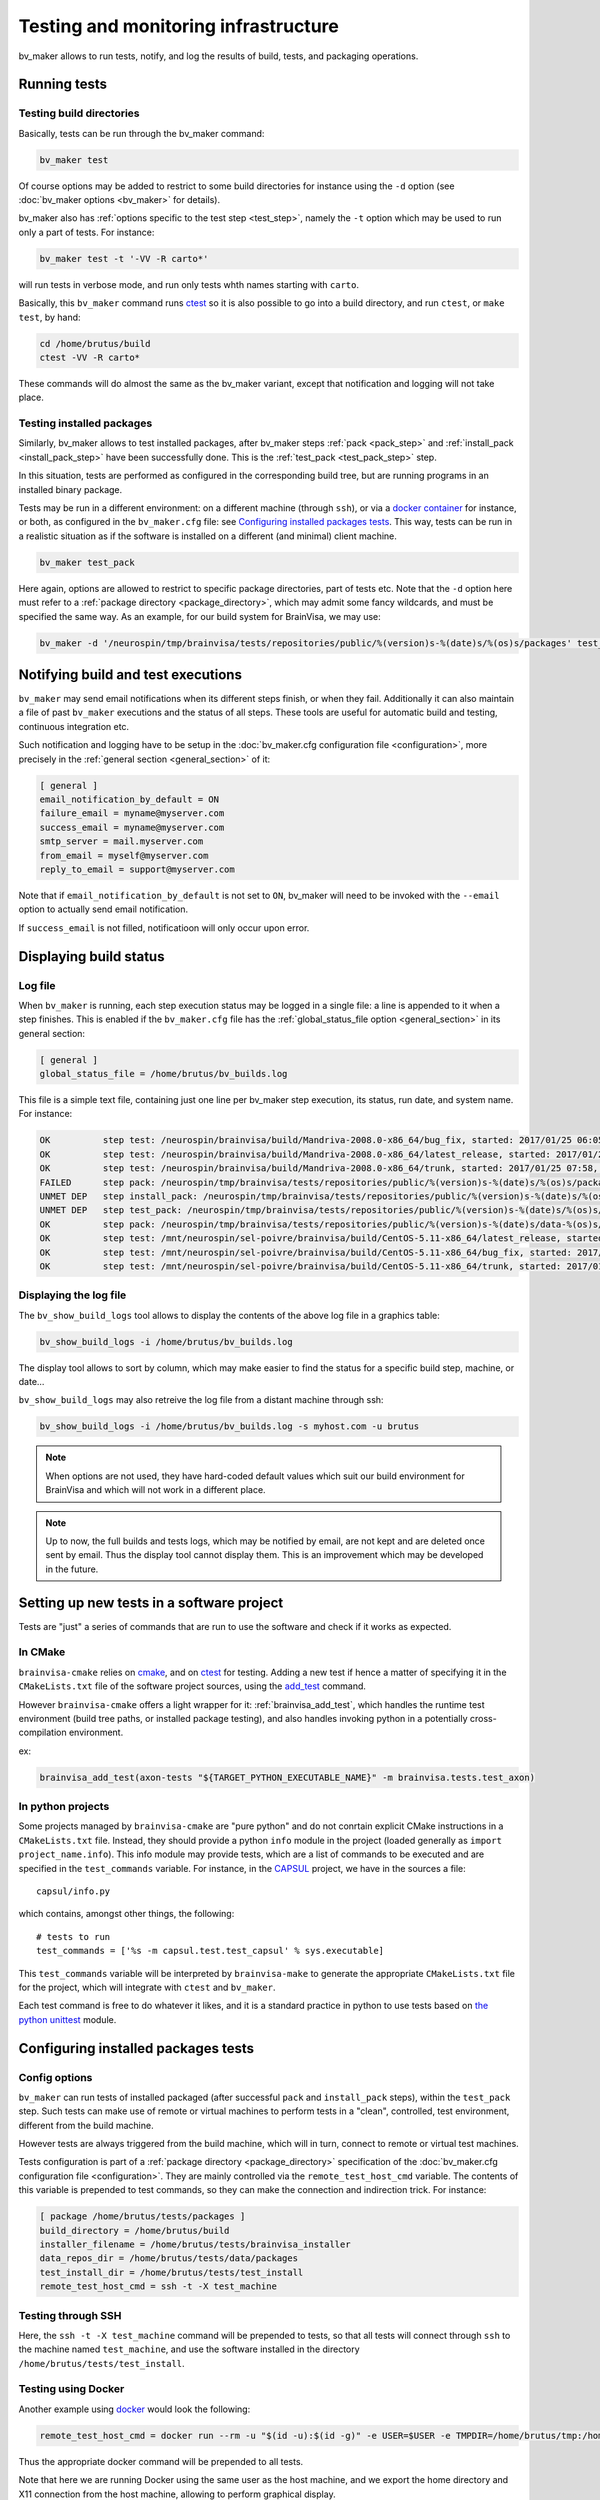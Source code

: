 =====================================
Testing and monitoring infrastructure
=====================================

bv_maker allows to run tests, notify, and log the results of build, tests, and packaging operations.

Running tests
=============

Testing build directories
-------------------------

Basically, tests can be run through the bv_maker command:

.. code-block:: bash

    bv_maker test

Of course options may be added to restrict to some build directories for instance using the ``-d`` option (see :doc:`bv_maker options <bv_maker>` for details).

bv_maker also has :ref:`options specific to the test step <test_step>`, namely the ``-t`` option which may be used to run only a part of tests. For instance:

.. code-block:: bash

    bv_maker test -t '-VV -R carto*'

will run tests in verbose mode, and run only tests whth names starting with ``carto``.

Basically, this ``bv_maker`` command runs `ctest <https://cmake.org/cmake/help/v3.0/manual/ctest.1.html>`_ so it is also possible to go into a build directory, and run ``ctest``, or ``make test``, by hand:

.. code-block:: bash

    cd /home/brutus/build
    ctest -VV -R carto*

These commands will do almost the same as the bv_maker variant, except that notification and logging will not take place.


Testing installed packages
--------------------------

Similarly, bv_maker allows to test installed packages, after bv_maker steps :ref:`pack <pack_step>` and :ref:`install_pack <install_pack_step>` have been successfully done. This is the :ref:`test_pack <test_pack_step>` step.

In this situation, tests are performed as configured in the corresponding build tree, but are running programs in an installed binary package.

Tests may be run in a different environment: on a different machine (through ``ssh``), or via a `docker container <http://www.docker.com>`_ for instance, or both, as configured in the ``bv_maker.cfg`` file: see `Configuring installed packages tests`_. This way, tests can be run in a realistic situation as if the software is installed on a different (and minimal) client machine.

.. code-block:: bash

    bv_maker test_pack

Here again, options are allowed to restrict to specific package directories, part of tests etc. Note that the ``-d`` option here must refer to a :ref:`package directory <package_directory>`, which may admit some fancy wildcards, and must be specified the same way. As an example, for our build system for BrainVisa, we may use:

.. code-block:: bash

    bv_maker -d '/neurospin/tmp/brainvisa/tests/repositories/public/%(version)s-%(date)s/%(os)s/packages' test_pack -t '-VV -R carto*'


Notifying build and test executions
===================================

``bv_maker`` may send email notifications when its different steps finish, or when they fail. Additionally it can also maintain a file of past ``bv_maker`` executions and the status of all steps. These tools are useful for automatic build and testing, continuous integration etc.

Such notification and logging have to be setup in the :doc:`bv_maker.cfg configuration file <configuration>`, more precisely in the :ref:`general section <general_section>` of it:

.. code-block:: bash

    [ general ]
    email_notification_by_default = ON
    failure_email = myname@myserver.com
    success_email = myname@myserver.com
    smtp_server = mail.myserver.com
    from_email = myself@myserver.com
    reply_to_email = support@myserver.com

Note that if ``email_notification_by_default`` is not set to ``ON``, bv_maker will need to be invoked with the ``--email`` option to actually send email notification.

If ``success_email`` is not filled, notificatioon will only occur upon error.


Displaying build status
=======================

Log file
--------

When ``bv_maker`` is running, each step execution status may be logged in a single file: a line is appended to it when a step finishes. This is enabled if the ``bv_maker.cfg`` file has the :ref:`global_status_file option <general_section>` in its general section:

.. code-block:: bash

    [ general ]
    global_status_file = /home/brutus/bv_builds.log

This file is a simple text file, containing just one line per bv_maker step execution, its status, run date, and system name. For instance:

.. code-block:: text

    OK          step test: /neurospin/brainvisa/build/Mandriva-2008.0-x86_64/bug_fix, started: 2017/01/25 06:05, stopped: 2017/01/25 07:31 on i2bm-mdv-64 (linux64-glibc-2.6)
    OK          step test: /neurospin/brainvisa/build/Mandriva-2008.0-x86_64/latest_release, started: 2017/01/25 07:31, stopped: 2017/01/25 07:58 on i2bm-mdv-64 (linux64-glibc-2.6)
    OK          step test: /neurospin/brainvisa/build/Mandriva-2008.0-x86_64/trunk, started: 2017/01/25 07:58, stopped: 2017/01/25 09:21 on i2bm-mdv-64 (linux64-glibc-2.6)
    FAILED      step pack: /neurospin/tmp/brainvisa/tests/repositories/public/%(version)s-%(date)s/%(os)s/packages, started: 2017/01/25 09:21, stopped: 2017/01/25 10:21 on i2bm-mdv-64 (linux64-glibc-2.6)
    UNMET DEP   step install_pack: /neurospin/tmp/brainvisa/tests/repositories/public/%(version)s-%(date)s/%(os)s/packages on i2bm-mdv-64 (linux64-glibc-2.6)
    UNMET DEP   step test_pack: /neurospin/tmp/brainvisa/tests/repositories/public/%(version)s-%(date)s/%(os)s/packages on i2bm-mdv-64 (linux64-glibc-2.6)
    OK          step pack: /neurospin/tmp/brainvisa/tests/repositories/public/%(version)s-%(date)s/data-%(os)s/packages, started: 2017/01/25 10:21, stopped: 2017/01/25 10:34 on i2bm-mdv-64 (linux64-glibc-2.6)
    OK          step test: /mnt/neurospin/sel-poivre/brainvisa/build/CentOS-5.11-x86_64/latest_release, started: 2017/01/25 07:13, stopped: 2017/01/25 07:42 on michael (linux64-glibc-2.5)
    OK          step test: /mnt/neurospin/sel-poivre/brainvisa/build/CentOS-5.11-x86_64/bug_fix, started: 2017/01/25 07:42, stopped: 2017/01/25 09:15 on michael (linux64-glibc-2.5)
    OK          step test: /mnt/neurospin/sel-poivre/brainvisa/build/CentOS-5.11-x86_64/trunk, started: 2017/01/25 09:15, stopped: 2017/01/25 11:07 on michael (linux64-glibc-2.5)


Displaying the log file
-----------------------

The ``bv_show_build_logs`` tool allows to display the contents of the above log file in a graphics table:

.. code-block:: bash

    bv_show_build_logs -i /home/brutus/bv_builds.log

.. image:: _static/bv_show_build_logs.jpg

The display tool allows to sort by column, which may make easier to find the status for a specific build step, machine, or date...

``bv_show_build_logs`` may also retreive the log file from a distant machine through ssh:

.. code-block:: bash

    bv_show_build_logs -i /home/brutus/bv_builds.log -s myhost.com -u brutus

.. note::

    When options are not used, they have hard-coded default values which suit our build environment for BrainVisa and which will not work in a different place.

.. note::

    Up to now, the full builds and tests logs, which may be notified by email, are not kept and are deleted once sent by email. Thus the display tool cannot display them. This is an improvement which may be developed in the future.


Setting up new tests in a software project
==========================================

Tests are "just" a series of commands that are run to use the software and check if it works as expected.

In CMake
--------

``brainvisa-cmake`` relies on `cmake <http://cmake.org>`_, and on `ctest <https://cmake.org/cmake/help/v3.0/manual/ctest.1.html>`_ for testing. Adding a new test if hence a matter of specifying it in the ``CMakeLists.txt`` file of the software project sources, using the `add_test <https://cmake.org/cmake/help/v3.0/command/add_test.html>`_ command.

However ``brainvisa-cmake`` offers a light wrapper for it: :ref:`brainvisa_add_test`, which handles the runtime test environment (build tree paths, or installed package testing), and also handles invoking python in a potentially cross-compilation environment.

ex:

.. code-block:: cmake

    brainvisa_add_test(axon-tests "${TARGET_PYTHON_EXECUTABLE_NAME}" -m brainvisa.tests.test_axon)


In python projects
------------------

Some projects managed by ``brainvisa-cmake`` are "pure python" and do not conrtain explicit CMake instructions in a ``CMakeLists.txt`` file. Instead, they should provide a python ``info`` module in the project (loaded generally as ``import project_name.info``). This info module may provide tests, which are a list of commands to be executed and are specified in the ``test_commands`` variable. For instance, in the `CAPSUL <http://brainvisa.info/capsul/>`_ project, we have in the sources a file:

::

    capsul/info.py

which contains, amongst other things, the following:

::

    # tests to run
    test_commands = ['%s -m capsul.test.test_capsul' % sys.executable]

This ``test_commands`` variable will be interpreted by ``brainvisa-make`` to generate the appropriate ``CMakeLists.txt`` file for the project, which will integrate with ``ctest`` and ``bv_maker``.

Each test command is free to do whatever it likes, and it is a standard practice in python to use tests based on `the python unittest <https://docs.python.org/2/library/unittest.html>`_ module.


Configuring installed packages tests
====================================

Config options
--------------

``bv_maker`` can run tests of installed packaged (after successful ``pack`` and ``install_pack`` steps), within the ``test_pack`` step. Such tests can make use of remote or virtual machines to perform tests in a "clean", controlled, test environment, different from the build machine.

However tests are always triggered from the build machine, which will in turn, connect to remote or virtual test machines.

Tests configuration is part of a :ref:`package directory <package_directory>` specification of the :doc:`bv_maker.cfg configuration file <configuration>`. They are mainly controlled via the ``remote_test_host_cmd`` variable. The contents of this variable is prepended to test commands, so they can make the connection and indirection trick. For instance:

.. code-block:: bash

    [ package /home/brutus/tests/packages ]
    build_directory = /home/brutus/build
    installer_filename = /home/brutus/tests/brainvisa_installer
    data_repos_dir = /home/brutus/tests/data/packages
    test_install_dir = /home/brutus/tests/test_install
    remote_test_host_cmd = ssh -t -X test_machine


Testing through SSH
-------------------

Here, the ``ssh -t -X test_machine`` command will be prepended to tests, so that all tests will connect through ``ssh`` to the machine named ``test_machine``, and use the software installed in the directory ``/home/brutus/tests/test_install``.


Testing using Docker
--------------------

Another example using `docker <http://docker.com>`_ would look the following:

.. code-block:: bash

    remote_test_host_cmd = docker run --rm -u "$(id -u):$(id -g)" -e USER=$USER -e TMPDIR=/home/brutus/tmp:/home/brutus/tmp -v "$HOME":"$HOME" -e HOME="$HOME" -v /tmp/.X11-unix:/tmp/.X11-unix --net=host -e DISPLAY=$DISPLAY cati/brainvisa-test:ubuntu-16.04 xvfb-run --auto-servernum

Thus the appropriate docker command will be prepended to all tests.

Note that here we are running Docker using the same user as the host machine, and we export the home directory and X11 connection from the host machine, allowing to perform graphical display.

In addition here we run commands through `xvfb-run <https://en.wikipedia.org/wiki/Xvfb>`_: XVFB is a virtual X server which does not actually perform grpahical display on screen. This is used to perform tests on non-graphical build and test machines. This xvfb indirection should replace the X11 redirection (``DISPLAY`` and ``/tmp/.X11-unix settings``) thus the latter should not be needed, however we prefer to keep them because it's easy then to remove the xvfb indirection and get real interactive graphical display to fix some tests when needed.

Last, the docker image we are using here is: ``cati/brainvisa-test:ubuntu-16.04``. This is a docker image of an Ununtu 16.04 system. It should work as is, the image is found on `dockerhub <https://hub.docker.com/>`_ so docker should find it directly and download it if it is not already installed.

This docker image is a minimal system, with minimal software installation: it contains only the libraries required to run the `Qt installer <http://doc.qt.io/qtinstallerframework/>`_ which binary installations are using, a X11 server and XVFB. Using this "smaller possible" system allows to find out missing thirdparty software dependencies in the tested software packages. The image and docker container will normally not be modified by the tests, so can be reused for later tests.


Mixing SSH and Docker
---------------------

The above example runs tests through Docker, and assumes that docker is installed and available on the host build system. However this will not always be true, since docker itself cannot run on every system:

* because it needs root permissions to be installed and available
* because it does not work on very old systems: for instance we are still performing builds on a Mandriva 2008 system, which is not compatible with Docker.

To fix this situation, we can mix the ``ssh`` and ``docker`` approaches, to make a remote machine run Docker and perform tests in it. Ex:

.. code-block:: bash

    remote_test_host_cmd = ssh -t -X test_machine docker run --rm -u "$(id -u):$(id -g)" -e USER=$USER -e TMPDIR=/home/brutus/tmp:/home/brutus/tmp -v "$HOME":"$HOME" -e HOME="$HOME" -v /tmp/.X11-unix:/tmp/.X11-unix --net=host -e DISPLAY=$DISPLAY cati/brainvisa-test:ubuntu-16.04 xvfb-run --auto-servernum

which essentially concatenates the config lines of the ssh and the docker variants.

.. note::

    In this ssh + docker situation, the X11 redirection does not work so easily because ssh tunnels the X11 connection and simply assigning the ``DISPLAY`` variable is not enough. There should be ways to make it work, however the xvfb option is OK.


Real life example
-----------------

Here is a more complete example of a full ``bv_maker.cfg`` file from our build systems. Only the email addresses have been changed from our actual configuration (to avoid spams).

.. code-block:: bash

    [ general ]
      global_status_file = /neurospin/brainvisa/build/builds.log
      failure_email = brainvisa-build-notification@cea.fr
      smtp_server = mx.intra.cea.fr
      from_email = brainvisa-build-notification@cea.fr
      reply_to_email = brainvisa-build-notification@cea.fr

    [ source /neurospin/brainvisa/sources ]
      build_condition = gethostname() == 'is220756'
      + all trunk
      + all bug_fix
      + all tag
      + catidb trunk
      + catidb bug_fix
      - ptk:* trunk
      + brainvisa/development/build-config/trunk development/build-config/trunk
      - qualicati trunk
      + brainvisa/casa casa

    [ build /neurospin/brainvisa/build/$I2BM_OSID/bug_fix ]
      default_steps = configure build doc test
      [ if os.getenv('I2BM_OSID') == 'CentOS-5.11-x86_64' ]
      packaging_thirdparty = OFF
      [ else ]
      packaging_thirdparty = ON
      [ endif ]
      make_options = -j4
      build_type = Release
      clean_config = ON
      clean_build = ON
      all bug_fix /neurospin/brainvisa/sources
      - connectomist-*
      - nuclear_processing:*
      - longitudinal_pipelines
      - sandbox
      - famis
      - ptk:*
      - axon_web

    # data packages and repository (no installer)
    [ package /neurospin/tmp/brainvisa/tests/repositories/public/%(version)s-%(date)s/data-%(os)s/packages ]
      build_directory = /neurospin/brainvisa/build/$I2BM_OSID/bug_fix
      packaging_options = --data --repository-only
      init_components_from_build_dir = OFF
      build_condition = (gethostname() != 'michael') or os.environ.get('BRAINVISA_FORCE_PACKAGING', 'OFF') == 'ON'
      default_steps = pack
      brainvisa-share bug_fix /neurospin/brainvisa/sources
      sulci-models bug_fix /neurospin/brainvisa/sources

    # software packages and repository (with installer and testing)
    [ package /neurospin/tmp/brainvisa/tests/repositories/public/%(version)s-%(date)s/%(os)s/packages ]
      build_directory = /neurospin/brainvisa/build/$I2BM_OSID/bug_fix
      packaging_options = --online-only
      installer_filename = /neurospin/tmp/brainvisa/tests/repositories/public/%(version)s-%(date)s/%(os)s/brainvisa-installer/brainvisa_installer-%(version)s-%(os)s-%(online)s
      data_repos_dir = /neurospin/tmp/brainvisa/tests/repositories/public/%(version)s-%(date)s/data-%(os)s/packages
      test_install_dir = /neurospin/tmp/brainvisa/tests/repositories/public/%(version)s-%(date)s/%(os)s/test_install
      # build every 5 days, and not on michael (Qt installer is not installed on michael)
      build_condition = gethostname() != 'michael'
      default_steps = pack install_pack test_pack
      [ if gethostname() in ('is208611.intra.cea.fr', 'is220756', 'i2bm-ub1204') ]
        # tests need fixing
        default_steps = pack install_pack
      [ endif ]
      [ if gethostname() == 'i2bm-fdr4-32' ]
        # needs fixing
        default_steps = pack
      [ endif ]
      [ if gethostname() in ('is208611.intra.cea.fr', 'is220756') ]
        # run in docker, on same host
        remote_test_host_cmd = docker run --rm -v /neurospin/brainvisa:/neurospin/brainvisa -v /neurospin/tmp/brainvisa:/neurospin/tmp/brainvisa -u "$(id -u):$(id -g)" -e USER=$USER -v /volatile/a-sac-ns-brainvisa:/volatile/a-sac-ns-brainvisa -e TMPDIR=/volatile/a-sac-ns-brainvisa/tmp -v "$HOME":"$HOME" -e HOME="$HOME" -v /tmp/.X11-unix:/tmp/.X11-unix --net=host -e DISPLAY=$DISPLAY -e BRAINVISA_TESTS_DIR="$BRAINVISA_TESTS_DIR" cati/brainvisa-test:ubuntu-16.04 xvfb-run --auto-servernum
      [ endif ]
      [ if gethostname() in ('i2bm-mdv-64', 'i2bm-fdr4-32', 'michael', 'i2bm-ub1204') ]
        # run in docker, through a ssh connection to is220756,
        # reference for tests: ubuntu 14 (host machine)
        remote_test_host_cmd = ssh -t -X is220756 docker run --rm -v /neurospin/brainvisa:/neurospin/brainvisa -v /neurospin/tmp/brainvisa:/neurospin/tmp/brainvisa -u "$(id -u):$(id -g)" -e USER=$USER -v /volatile/a-sac-ns-brainvisa:/volatile/a-sac-ns-brainvisa -e TMPDIR=/volatile/a-sac-ns-brainvisa/tmp -v "$HOME":"$HOME" -e HOME="$HOME" -v /tmp/.X11-unix:/tmp/.X11-unix -e BRAINVISA_TESTS_DIR="$BRAINVISA_TESTS_DIR"-test_pack --net=host -e DISPLAY=$DISPLAY cati/brainvisa-test:ubuntu-16.04 xvfb-run --auto-servernum
      [ endif ]
      [ if gethostname() == 'is144451' ]
        # run via ssh on the other Mac
        remote_test_host_cmd = ssh -t -X is229812
      - preclinical_imaging_iam
      [ endif ]
      - sulci-data
      - communication
      - brainvisa-share
      - brain_segmentation_comparison-private
      - brain_segmentation_comparison-gpl
      - highres-cortex

